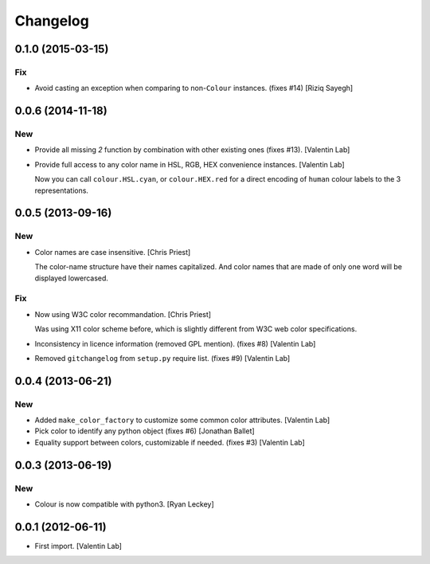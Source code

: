 Changelog
=========

0.1.0 (2015-03-15)
------------------

Fix
~~~

- Avoid casting an exception when comparing to non-``Colour`` instances.
  (fixes #14) [Riziq Sayegh]

0.0.6 (2014-11-18)
------------------

New
~~~

- Provide all missing *2* function by combination with other existing
  ones (fixes #13). [Valentin Lab]

- Provide full access to any color name in HSL, RGB, HEX convenience
  instances. [Valentin Lab]

  Now you can call ``colour.HSL.cyan``, or ``colour.HEX.red`` for a direct encoding of
  ``human`` colour labels to the 3 representations.


0.0.5 (2013-09-16)
------------------

New
~~~

- Color names are case insensitive. [Chris Priest]

  The color-name structure have their names capitalized. And color names
  that are made of only one word will be displayed lowercased.


Fix
~~~

- Now using W3C color recommandation. [Chris Priest]

  Was using X11 color scheme before, which is slightly different from
  W3C web color specifications.


- Inconsistency in licence information (removed GPL mention). (fixes #8)
  [Valentin Lab]

- Removed ``gitchangelog`` from ``setup.py`` require list. (fixes #9)
  [Valentin Lab]

0.0.4 (2013-06-21)
------------------

New
~~~

- Added ``make_color_factory`` to customize some common color
  attributes. [Valentin Lab]

- Pick color to identify any python object (fixes #6) [Jonathan Ballet]

- Equality support between colors, customizable if needed. (fixes #3)
  [Valentin Lab]

0.0.3 (2013-06-19)
------------------

New
~~~

- Colour is now compatible with python3. [Ryan Leckey]

0.0.1 (2012-06-11)
------------------

- First import. [Valentin Lab]


